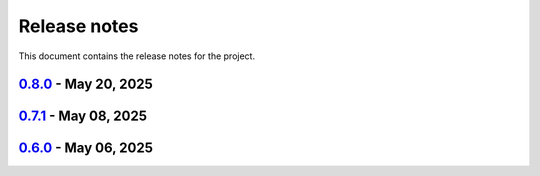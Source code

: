 .. _ref_release_notes:

Release notes
#############

This document contains the release notes for the project.

.. vale off

.. towncrier release notes start

`0.8.0 <https://github.com/ansys/pyaedt-toolkits-antenna/releases/tag/v0.8.0>`_ - May 20, 2025
==============================================================================================

.. tab-set::


  .. tab-item:: Dependencies

    .. list-table::
        :header-rows: 0
        :widths: auto

        * - Bump actions/download-artifact from 4.1.9 to 4.3.0
          - `#330 <https://github.com/ansys/pyaedt-toolkits-antenna/pull/330>`_


  .. tab-item:: Maintenance

    .. list-table::
        :header-rows: 0
        :widths: auto

        * - Update v0.8.dev0
          - `#320 <https://github.com/ansys/pyaedt-toolkits-antenna/pull/320>`_

        * - update CHANGELOG for v0.7.1
          - `#325 <https://github.com/ansys/pyaedt-toolkits-antenna/pull/325>`_

        * - Fix codecov job
          - `#327 <https://github.com/ansys/pyaedt-toolkits-antenna/pull/327>`_

        * - Update CICD to Python 3.12
          - `#328 <https://github.com/ansys/pyaedt-toolkits-antenna/pull/328>`_


`0.7.1 <https://github.com/ansys/pyaedt-toolkits-antenna/releases/tag/v0.7.1>`_ - May 08, 2025
==============================================================================================

.. tab-set::


  .. tab-item:: Fixed

    .. list-table::
        :header-rows: 0
        :widths: auto

        * - Upload artifacts
          - `#318 <https://github.com/ansys/pyaedt-toolkits-antenna/pull/318>`_

        * - Fix release artifacts
          - `#323 <https://github.com/ansys/pyaedt-toolkits-antenna/pull/323>`_


  .. tab-item:: Maintenance

    .. list-table::
        :header-rows: 0
        :widths: auto

        * - update CHANGELOG for v0.6.0
          - `#317 <https://github.com/ansys/pyaedt-toolkits-antenna/pull/317>`_

        * - Fix release process
          - `#321 <https://github.com/ansys/pyaedt-toolkits-antenna/pull/321>`_


`0.6.0 <https://github.com/ansys/pyaedt-toolkits-antenna/releases/tag/v0.6.0>`_ - May 06, 2025
==============================================================================================

.. tab-set::


  .. tab-item:: Dependencies

    .. list-table::
        :header-rows: 0
        :widths: auto

        * - Bump codecov/codecov-action from 4 to 5
          - `#315 <https://github.com/ansys/pyaedt-toolkits-antenna/pull/315>`_


  .. tab-item:: Maintenance

    .. list-table::
        :header-rows: 0
        :widths: auto

        * - Add Changelog
          - `#314 <https://github.com/ansys/pyaedt-toolkits-antenna/pull/314>`_


.. vale on